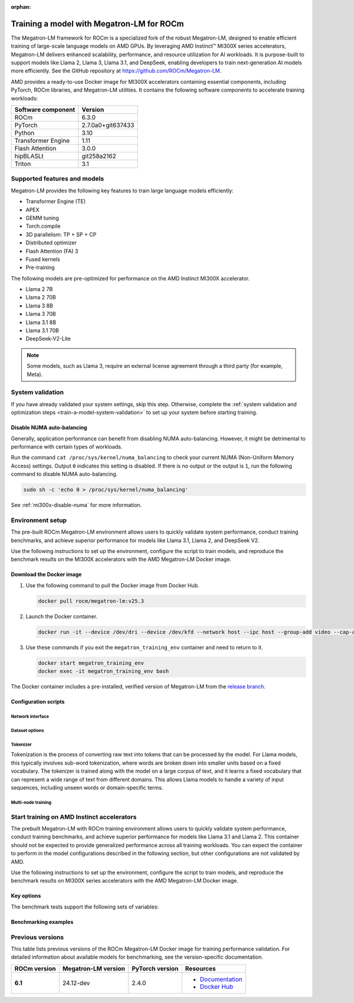 :orphan:

.. meta::
   :description: How to train a model using Megatron-LM for ROCm.
   :keywords: ROCm, AI, LLM, train, Megatron-LM, megatron, Llama, tutorial, docker, torch

******************************************
Training a model with Megatron-LM for ROCm
******************************************

The Megatron-LM framework for ROCm is a specialized fork of the robust Megatron-LM,
designed to enable efficient training of large-scale language models on AMD
GPUs. By leveraging AMD Instinct™ MI300X series accelerators, Megatron-LM delivers
enhanced scalability, performance, and resource utilization for AI workloads.
It is purpose-built to support models like Llama 2, Llama 3, Llama 3.1, and
DeepSeek, enabling developers to train next-generation AI models more
efficiently. See the GitHub repository at `<https://github.com/ROCm/Megatron-LM>`__.

AMD provides a ready-to-use Docker image for MI300X accelerators containing
essential components, including PyTorch, ROCm libraries, and Megatron-LM
utilities. It contains the following software components to accelerate training
workloads:

+--------------------------+--------------------------------+
| Software component       | Version                        |
+==========================+================================+
| ROCm                     | 6.3.0                          |
+--------------------------+--------------------------------+
| PyTorch                  | 2.7.0a0+git637433              |
+--------------------------+--------------------------------+
| Python                   | 3.10                           |
+--------------------------+--------------------------------+
| Transformer Engine       | 1.11                           |
+--------------------------+--------------------------------+
| Flash Attention          | 3.0.0                          |
+--------------------------+--------------------------------+
| hipBLASLt                | git258a2162                    |
+--------------------------+--------------------------------+
| Triton                   | 3.1                            |
+--------------------------+--------------------------------+

Supported features and models
=============================

Megatron-LM provides the following key features to train large language models efficiently:

- Transformer Engine (TE)

- APEX

- GEMM tuning

- Torch.compile

- 3D parallelism: TP + SP + CP

- Distributed optimizer

- Flash Attention (FA) 3

- Fused kernels

- Pre-training

.. _amd-megatron-lm-model-support:

The following models are pre-optimized for performance on the AMD Instinct MI300X accelerator.

* Llama 2 7B

* Llama 2 70B

* Llama 3 8B

* Llama 3 70B

* Llama 3.1 8B

* Llama 3.1 70B

* DeepSeek-V2-Lite

.. note::

   Some models, such as Llama 3, require an external license agreement through
   a third party (for example, Meta).

System validation
=================

If you have already validated your system settings, skip this step. Otherwise,
complete the :ref:`system validation and optimization steps <train-a-model-system-validation>`
to set up your system before starting training.

Disable NUMA auto-balancing
---------------------------

Generally, application performance can benefit from disabling NUMA auto-balancing. However,
it might be detrimental to performance with certain types of workloads.

Run the command ``cat /proc/sys/kernel/numa_balancing`` to check your current NUMA (Non-Uniform
Memory Access) settings. Output ``0`` indicates this setting is disabled. If there is no output or
the output is ``1``, run the following command to disable NUMA auto-balancing.

.. code-block:: shell

   sudo sh -c 'echo 0 > /proc/sys/kernel/numa_balancing'

See :ref:`mi300x-disable-numa` for more information.

.. _mi300x-amd-megatron-lm-training:

Environment setup
=================

The pre-built ROCm Megatron-LM environment allows users to quickly validate system performance, conduct
training benchmarks, and achieve superior performance for models like Llama 3.1, Llama 2, and DeepSeek V2.

Use the following instructions to set up the environment, configure the script to train models, and
reproduce the benchmark results on the MI300X accelerators with the AMD Megatron-LM Docker
image.

.. _amd-megatron-lm-requirements:
 
Download the Docker image
-------------------------

1. Use the following command to pull the Docker image from Docker Hub.

   .. code-block:: shell

      docker pull rocm/megatron-lm:v25.3

2. Launch the Docker container.

   .. code-block:: shell

      docker run -it --device /dev/dri --device /dev/kfd --network host --ipc host --group-add video --cap-add SYS_PTRACE --security-opt seccomp=unconfined --privileged -v $HOME:$HOME -v  $HOME/.ssh:/root/.ssh --shm-size 64G --name megatron_training_env rocm/megatron-lm:v25.3

3. Use these commands if you exit the ``megatron_training_env`` container and need to return to it.

   .. code-block:: shell

      docker start megatron_training_env
      docker exec -it megatron_training_env bash

The Docker container includes a pre-installed, verified version of Megatron-LM from the `release branch <https://github.com/ROCm/Megatron-LM/tree/megatron_release_v25.3>`_.

.. _amd-megatron-lm-environment-setup:

Configuration scripts
---------------------

.. tab-set::

   .. tab-item:: Llama
      :sync: llama

      If you're working with Llama 2 7B or Llama 2 70 B, use the ``train_llama2.sh`` configuration
      script in the ``examples/llama`` directory of
      `<https://github.com/ROCm/Megatron-LM/tree/megatron_release_v25.3/examples/llama>`__.
      Likewise, if you're working with Llama 3 or Llama 3.1, then use ``train_llama3.sh`` and update
      the configuration script accordingly.

   .. tab-item:: DeepSeek V2
      :sync: deepseek

      Use the ``train_deepseek_v2.sh`` configuration script in the ``examples/deepseek_v2``
      directory of
      `<https://github.com/ROCm/Megatron-LM/tree/megatron_release_v25.3/examples/deepseek_v2>`__
      and update the configuration script accordingly.

Network interface
^^^^^^^^^^^^^^^^^

.. tab-set::

   .. tab-item:: Llama
      :sync: llama

      To avoid connectivity issues in multi-node deployments, ensure the correct network interface
      is set in your training scripts.

      1. Run the following command (outside the container) to find the active network interface on your system.

         .. code-block:: shell

            ip a

      2. Update the ``NCCL_SOCKET_IFNAME`` and ``GLOO_SOCKET_IFNAME`` variables with your system’s network interface. For
         example:

         .. code-block:: shell

            export NCCL_SOCKET_IFNAME=ens50f0np0

            export GLOO_SOCKET_IFNAME=ens50f0np0

Dataset options
^^^^^^^^^^^^^^^

.. tab-set::

   .. tab-item:: Llama
      :sync: llama

      You can use either mock data or real data for training.

      * Mock data can be useful for testing and validation. Use the ``MOCK_DATA`` variable to toggle between mock and real data. The default
        value is ``1`` for enabled.

        .. code-block:: bash

           MOCK_DATA=1

      * If you're using a real dataset, update the ``DATA_PATH`` variable to point to the location of your dataset.

        .. code-block:: bash

           MOCK_DATA=0

           DATA_PATH=${DATA_PATH:-"/data/bookcorpus_text_sentence"}  # Change to where your dataset is stored

        Ensure that the files are accessible inside the Docker container.

   .. tab-item:: DeepSeek V2
      :sync: deepseek

      If you don't already have the dataset, download the DeepSeek dataset using the following
      commands:

      .. code-block:: shell

         mkdir deepseek-datasets
         cd deepseek-datasets
         wget https://atp-modelzoo-wlcb-pai.oss-cn-wulanchabu.aliyuncs.com/release/models/pai-megatron-patch/deepseek-datasets/SlimPajama.json
         wget https://atp-modelzoo-wlcb-pai.oss-cn-wulanchabu.aliyuncs.com/release/models/pai-megatron-patch/deepseek-datasets/alpaca_zh-train.json
         wget https://atp-modelzoo-wlcb-pai.oss-cn-wulanchabu.aliyuncs.com/release/models/pai-megatron-patch/deepseek-datasets/alpaca_zh-valid.json
         wget https://atp-modelzoo-wlcb-pai.oss-cn-wulanchabu.aliyuncs.com/release/models/pai-megatron-patch/deepseek-datasets/mmap_deepseekv2_datasets_text_document.bin
         wget https://atp-modelzoo-wlcb-pai.oss-cn-wulanchabu.aliyuncs.com/release/models/pai-megatron-patch/deepseek-datasets/mmap_deepseekv2_datasets_text_document.idx

      You can use either mock data or real data for training.

      * Mock data can be useful for testing and validation. Use the ``MOCK_DATA`` variable to toggle between mock and real data. The default
        value is ``1`` for enabled.

        .. code-block:: bash

           MOCK_DATA=1

      * If you're using a real dataset, update the ``DATA_DIR`` variable to point to the location of your dataset.

        .. code-block:: bash

           MOCK_DATA=0

           DATA_DIR="/root/data/deepseek-datasets"  # Change to where your dataset is stored

        Ensure that the files are accessible inside the Docker container.

Tokenizer
^^^^^^^^^

Tokenization is the process of converting raw text into tokens that can be processed by the model. For Llama
models, this typically involves sub-word tokenization, where words are broken down into smaller units based on
a fixed vocabulary. The tokenizer is trained along with the model on a large corpus of text, and it learns a
fixed vocabulary that can represent a wide range of text from different domains. This allows Llama models to
handle a variety of input sequences, including unseen words or domain-specific terms.

.. tab-set::

   .. tab-item:: Llama
      :sync: llama

      To train any of the Llama 2 models that :ref:`this Docker image supports <amd-megatron-lm-model-support>`, use the ``Llama2Tokenizer``.

      To train any of Llama 3 and Llama 3.1 models that this Docker image supports, use the ``HuggingFaceTokenizer``.
      Set the Hugging Face model link in the ``TOKENIZER_MODEL`` variable.

      For example, if you're using the Llama 3.1 8B model:

      .. code-block:: shell

         TOKENIZER_MODEL=meta-llama/Llama-3.1-8B

   .. tab-item:: DeepSeek V2
      :sync: deepseek

      To train any of the DeepSeek V2 models that :ref:`this Docker image supports <amd-megatron-lm-model-support>`, use the ``DeepSeekV2Tokenizer``.

Multi-node training
^^^^^^^^^^^^^^^^^^^

.. tab-set::

   .. tab-item:: Llama
      :sync: llama

      If you're running multi-node training, update the following environment variables. They can
      also be passed as command line arguments.

      * Change ``localhost`` to the master node's hostname:

        .. code-block:: shell

           MASTER_ADDR="${MASTER_ADDR:-localhost}"

      * Set the number of nodes you want to train on (for instance, ``2``, ``4``, ``8``):

        .. code-block:: shell

           NNODES="${NNODES:-1}"

      * Set the rank of each node (0 for master, 1 for the first worker node, and so on):

        .. code-block:: shell

           NODE_RANK="${NODE_RANK:-0}"

      * Set ``DATA_CACHE_PATH`` to a common directory accessible by all the nodes (for example, an
        NFS directory) for multi-node runs:

        .. code-block:: shell

           DATA_CACHE_PATH=/root/cache # Set to a common directory for multi-node runs

      * For multi-node runs, make sure the correct network drivers are installed on the nodes. If
        inside a Docker, either install the drivers inside the Docker container or pass the network
        drivers from the host while creating the Docker container.

Start training on AMD Instinct accelerators
===========================================

The prebuilt Megatron-LM with ROCm training environment allows users to quickly validate
system performance, conduct training benchmarks, and achieve superior
performance for models like Llama 3.1 and Llama 2. This container should not be
expected to provide generalized performance across all training workloads. You
can expect the container to perform in the model configurations described in
the following section, but other configurations are not validated by AMD.

Use the following instructions to set up the environment, configure the script
to train models, and reproduce the benchmark results on MI300X series
accelerators with the AMD Megatron-LM Docker image.

.. tab-set::

   .. tab-item:: Llama
      :sync: llama

      .. tab-set::

         .. tab-item:: Single node training
            :sync: single-node

            To run training on a single node, navigate to the Megatron-LM folder and use the
            following command:

            .. code-block:: shell

               TEE_OUTPUT=1 MBS=2 BS=128 TP=1 TE_FP8=1 SEQ_LENGTH=8192 MODEL_SIZE=8 bash examples/llama/train_llama3.sh

         .. tab-item:: Multi-node training
            :sync: multi-node

            To run training on multiple nodes, launch the Docker container on each node. For example, for a two node setup (``NODE0`` as the master node), use these commands.

            * On the master node ``NODE0``:

              .. code-block:: shell

                 TEE_OUTPUT=1 MBS=2 BS=256 TP=1 TE_FP8=1 SEQ_LENGTH=8192 MODEL_SIZE=8 MASTER_ADDR=IP_NODE0 NNODES=2 NODE_RANK=0 bash examples/llama/train_llama3.sh

            * On the worker node ``NODE1``:

              .. code-block:: shell

                 TEE_OUTPUT=1 MBS=2 BS=256 TP=1 TE_FP8=1 SEQ_LENGTH=8192 MODEL_SIZE=8 MASTER_ADDR=IP_NODE0 NNODES=2 NODE_RANK=1 bash examples/llama/train_llama3.sh


   .. tab-item:: DeepSeek V2
      :sync: deepseek

      To run the training on a single node, go to ``/Megatron-LM`` folder and use the following command:

      .. code-block:: shell

         cd /workspace/Megatron-LM
         GEMM_TUNING=1 PR=bf16 MBS=4 AC=none bash examples/deepseek_v2/train_deepseekv2.sh

Key options
-----------

.. _amd-megatron-lm-benchmark-test-vars:

The benchmark tests support the following sets of variables:

.. tab-set::

   .. tab-item:: Llama
      :sync: llama

      ``TEE_OUTPUT``
        ``1`` to enable training logs or ``0`` to disable.

      ``TE_FP8``
        ``0`` for BP16 (default) or ``1`` for FP8 GEMMs.

      ``GEMM_TUNING``
        ``1`` to enable GEMM tuning, which boosts performance by using the best GEMM kernels.

      ``USE_FLASH_ATTN``
        ``1`` to enable Flash Attention.

      ``ENABLE_PROFILING``
        ``1`` to enable PyTorch profiling for performance analysis.

      ``transformer-impl``
        ``transformer_engine`` to use the Transformer Engine (TE) or ``local`` to disable TE.

      ``MODEL_SIZE``
        ``8B`` or ``70B`` for Llama 3 and 3.1. ``7B`` or ``70B`` for Llama 2.

      ``TOTAL_ITERS``
        The total number of iterations -- ``10`` by default.

      ``MOCK_DATA``
        ``1`` to use mock data or ``0`` to use real data provided by you.

      ``MBS``
        Micro batch size.

      ``BS``
        Global batch size.

      ``TP``
        Tensor parallel (``1``, ``2``, ``4``, ``8``).

      ``SEQ_LENGTH``
        Input sequence length.

   .. tab-item:: DeepSeek V2
      :sync: deepseek

      ``PR``
        Precision for training. ``bf16`` for BF16 (default) or ``fp8`` for FP8 GEMMs.

      ``GEMM_TUNING``
        ``1`` to enable GEMM tuning, which boosts performance by using the best GEMM kernels.

      ``TOTAL_ITERS``
        The total number of iterations -- ``10`` by default.

      ``MOCK_DATA``
        ``1`` to use mock data or ``0`` to use real data provided by you.

      ``MBS``
        Micro batch size.

      ``GBS``
        Global batch size.

Benchmarking examples
---------------------

.. tab-set::

   .. tab-item:: Llama
      :sync: llama

      .. tab-set::

         .. tab-item:: Single node training
            :sync: single-node

            Use this command to run training with Llama 2 7B model on a single node. You can specify MBS, BS, FP,
            datatype, and so on.

            .. code-block:: bash

               TEE_OUTPUT=1 MBS=5 BS=120 TP=8 TE_FP8=0 NO_TORCH_COMPILE=1
               SEQ_LENGTH=4096 bash examples/llama/train_llama2.sh

            You can find the training logs at the location defined in ``$TRAIN_LOG`` in the :ref:`configuration script <amd-megatron-lm-environment-setup>`.

            See the sample output:

            .. image:: ../../../../data/how-to/rocm-for-ai/llama2-7b-training-log-sample.png
               :width: 800

         .. tab-item:: Multi-node training
            :sync: multi-node

            Launch the Docker container on each node.

            In this example, run training with Llama 2 7B model on 2 nodes with specific MBS, BS, FP, datatype, and
            so on.

            On the master node:

            .. code-block:: bash

               TEE_OUTPUT=1 MBS=4 BS=64 TP=8 TE_FP8=0 NO_TORCH_COMPILE=1
               SEQ_LENGTH=4096 bash examples/llama/train_llama2.sh

            On the worker node:

            .. code-block:: bash

               TEE_OUTPUT=1 MBS=4 BS=64 TP=8 TE_FP8=0 NO_TORCH_COMPILE=1
               SEQ_LENGTH=4096 bash examples/llama/train_llama2.sh

            You can find the training logs at the location defined in ``$TRAIN_LOG`` in the :ref:`configuration script <amd-megatron-lm-environment-setup>`.

            Sample output for 2-node training:

            Master node:

            .. image:: ../../../../data/how-to/rocm-for-ai/2-node-training-master.png
               :width: 800

            Worker node:

            .. image:: ../../../../data/how-to/rocm-for-ai/2-node-training-worker.png
               :width: 800

Previous versions
=================

This table lists previous versions of the ROCm Megatron-LM Docker image for training
performance validation. For detailed information about available models for
benchmarking, see the version-specific documentation.

.. list-table::
   :header-rows: 1
   :stub-columns: 1

   * - ROCm version
     - Megatron-LM version
     - PyTorch version
     - Resources

   * - 6.1
     - 24.12-dev
     - 2.4.0
     - 
       * `Documentation <https://rocm.docs.amd.com/en/docs-6.3.0/how-to/rocm-for-ai/train-a-model.html>`_
       * `Docker Hub <https://hub.docker.com/layers/rocm/megatron-lm/24.12-dev/images/sha256-5818c50334ce3d69deeeb8f589d83ec29003817da34158ebc9e2d112b929bf2e>`_
